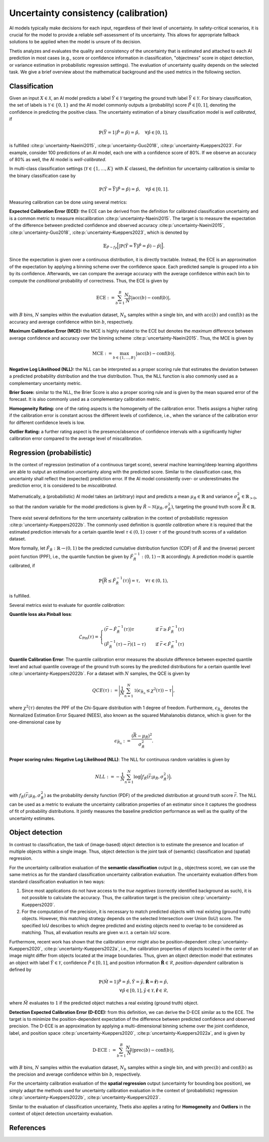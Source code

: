 .. _Uncertainty:

Uncertainty consistency (calibration)
=====================================

AI models typically make decisions for each input, regardless of their level of uncertainty. In safety-critical
scenarios, it is crucial for the model to provide a reliable self-assessment of its uncertainty. This allows for
appropriate fallback solutions to be applied when the model is unsure of its decision.

Thetis analyzes and evaluates the quality and consistency of the uncertainty that is estimated and attached to each
AI prediction in most cases (e.g., score or confidence information in classification, "objectness" score in object
detection, or variance estimation in probabilistic regression settings).
The evaluation of uncertainty quality depends on the selected task. We give a brief overview about the mathematical
background and the used metrics in the following section.

Classification
--------------

Given an input :math:`X \in \mathcal{X}`, an AI model predicts a label :math:`\hat{Y} \in \mathcal{Y}` targeting
the ground truth label :math:`\bar{Y} \in \mathcal{Y}`.
For binary classification, the set of labels is :math:`\mathcal{Y} \in \{0, 1\}` and the AI model commonly outputs
a (probability) score :math:`\hat{P} \in [0, 1]`, denoting the confidence in predicting the positive class.
The uncertainty estimation of a binary classification model is *well calibrated*, if

.. math::

   \mathbb{P}(\bar{Y} = 1 | \hat{P} = \hat{p}) = \hat{p}, \quad \forall \hat{p} \in [0, 1] ,

is fulfilled :cite:p:`uncertainty-Naeini2015`, :cite:p:`uncertainty-Guo2018`, :cite:p:`uncertainty-Kueppers2023`. For example, consider 100 predictions of an AI model,
each one with a confidence score of 80%. If we observe an accuracy of 80% as well, the AI model is *well-calibrated*.

In multi-class classification settings (:math:`\mathcal{Y} \in \{1, \ldots, K\}` with :math:`K` classes), the
definition for uncertainty calibration is similar to the binary classification case by

.. math::

   \mathbb{P}(\hat{Y} = \bar{Y} | \hat{P} = \hat{p}) = \hat{p}, \quad \forall \hat{p} \in [0, 1] .

Measuring calibration can be done using several metrics:

**Expected Calibration Error (ECE):** the ECE can be derived from the definition for calibrated classification
uncertainty and is a common metric to measure miscalibration :cite:p:`uncertainty-Naeini2015`. The target is to measure the
expectation of the difference between predicted confidence and observed accuracy :cite:p:`uncertainty-Naeini2015`,
:cite:p:`uncertainty-Guo2018`, :cite:p:`uncertainty-Kueppers2023`, which is denoted by

.. math::

   \mathbb{E}_{\hat{P} \sim f_{\hat{P}}} \Big[ | \mathbb{P}(\hat{Y} = \bar{Y} | \hat{P} = \hat{p}) - \hat{p} | \Big].

Since the expectation is given over a continuous distribution, it is directly tractable.
Instead, the ECE is an approximation of the expectation by applying a binning scheme over the confidence space.
Each predicted sample is grouped into a bin by its confidence. Afterwards, we can compare the average accuracy with
the average confidence within each bin to compute the *conditional* probability of correctness.
Thus, the ECE is given by

.. math::

   \text{ECE} := \sum^{B}_{b=1} \frac{N_b}{N} | \text{acc}(b) - \text{conf}(b) | ,

with :math:`B` bins, :math:`N` samples within the evaluation dataset, :math:`N_b` samples within a single bin, and with
:math:`\text{acc}(b)` and :math:`\text{conf}(b)` as the accuracy and average confidence within bin :math:`b`, respectively.

**Maximum Calibration Error (MCE):** the MCE is highly related to the ECE but denotes the *maximum* difference
between average confidence and accuracy over the binning scheme :cite:p:`uncertainty-Naeini2015`. Thus, the MCE is given by

.. math::

   \text{MCE} := \max_{b \in \{1, \ldots, B\}} | \text{acc}(b) - \text{conf}(b) | .

**Negative Log Likelihood (NLL):** the NLL can be interpreted as a proper scoring rule that estimates the deviation
between a predicted probability distribution and the true distribution. Thus, the NLL function is also commonly
used as a complementary uncertainty metric.

**Brier Score:** similar to the NLL, the Brier Score is also a proper scoring rule and is given by the
mean squared error of the forecast. It is also commonly used as a complementary calibration metric.

**Homogeneity Rating:** one of the rating aspects is the homogeneity of the calibration error. Thetis assigns a
higher rating if the calibration error is constant across the different levels of confidence, i.e., when the
variance of the calibration error for different confidence levels is low.

**Outlier Rating:** a further rating aspect is the presence/absence of confidence intervals with a significantly
higher calibration error compared to the average level of miscalibration.

Regression (probabilistic)
--------------------------

In the context of regression (estimation of a continuous target score), several machine learning/deep learning
algorithms are able to output an estimation uncertainty along with the predicted score.
Similar to the classification case, this uncertainty shall reflect the (expected) prediction error. If the AI
model consistently over- or underestimates the prediction error, it is considered to be *miscalibrated*.

Mathematically, a (probabilistic) AI model takes an (arbitrary) input and predicts a
mean :math:`\mu_\hat{R} \in \mathbb{R}` and variance :math:`\sigma^2_\hat{R} \in \mathbb{R}_{>0}`,
so that the random variable for the model predictions is given by
:math:`\hat{R} \sim \mathcal{N}(\mu_\hat{R}, \sigma^2_\hat{R})`, targeting the ground truth
score :math:`\bar{R} \in \mathbb{R}`.

There exist several definitions for the term uncertainty calibration in the context of
probabilistic regression :cite:p:`uncertainty-Kueppers2022b`. The commonly used definition is
*quantile calibration* where it is required that the estimated prediction intervals for a certain quantile level
:math:`\tau \in (0, 1)` cover :math:`\tau%` of the ground truth scores of a validation dataset.

More formally, let :math:`\hat{F}_{\hat{R}}: \mathbb{R} \rightarrow (0, 1)` be the predicted
cumulative distribution function (CDF) of :math:`\hat{R}` and the (inverse) percent point
function (PPF), i.e., the quantile function be given by
:math:`\hat{F}_{\hat{R}}^{-1}: (0, 1) \rightarrow \mathbb{R}` accordingly.
A prediction model is quantile calibrated, if

.. math::

   \mathbb{P} \Big( \bar{R} \leq \hat{F}_{\hat{R}}^{-1}(\tau) \Big) = \tau, \quad \forall \tau \in (0, 1) ,

is fulfilled.

Several metrics exist to evaluate for *quantile calibration*:

**Quantile loss aka Pinball loss**:

.. math::

   \mathcal{L}_{\text{Pin}}(\tau) =
   \begin{cases}
       (\bar{r} - \hat{F}_{\hat{R}}^{-1}(\tau))\tau \quad &\text{if } \bar{r} \geq \hat{F}_{\hat{R}}^{-1}(\tau) \\
       (\hat{F}_{\hat{R}}^{-1}(\tau) - \bar{r})(1 - \tau) \quad &\text{if } \bar{r} < \hat{F}_{\hat{R}}^{-1}(\tau)
   \end{cases}

**Quantile Calibration Error**:
The quantile calibration error measures the absolute difference between expected quantile level and actual quantile
coverage of the ground truth scores by the predicted distributions for a certain quantile level
:cite:p:`uncertainty-Kueppers2022b`. For a dataset with :math:`N` samples, the QCE is given by

.. math::

   QCE(\tau) := \Bigg| \frac{1}{N} \sum^N_{n=1} \mathbb{1}(\epsilon_{\bar{R}_n} \leq \chi^2(\tau)) - \tau \Bigg| ,

where :math:`\chi^2(\tau)` denotes the PPF of the Chi-Square distribution with 1 degree of freedom.
Furthermore, :math:`\epsilon_{\bar{R}_n}` denotes the Normalized Estimation Error Squared (NEES),
also known as the squared Mahalanobis distance, which is given for the one-dimensional case by

.. math::

   \epsilon_{\bar{R}_n} :=  \frac{(\bar{R} - \mu_{\hat{R}})^2}{\sigma^2_{\hat{R}}} .

**Proper scoring rules: Negative Log Likelihood (NLL)**:
The NLL for continuous random variables is given by

.. math::

   NLL := - \frac{1}{N} \sum^N_{n=1} \log \Big(f_{\hat{R}}(\bar{r}; \mu_{\hat{R}}, \sigma^2_{\hat{R}})\Big) ,

with :math:`f_{\hat{R}}(\bar{r}; \mu_{\hat{R}}, \sigma^2_{\hat{R}})` as the probability density function (PDF)
of the predicted distribution at ground truth score :math:`\bar{r}`.
The NLL can be used as a metric to evaluate the uncertainty calibration properties of an estimator since
it captures the goodness of fit of probability distributions. It jointly measures the baseline
prediction performance as well as the quality of the uncertainty estimates.

Object detection
----------------

In contrast to classification, the task of (image-based) object detection is to estimate the presence and location
of multiple objects within a single image. Thus, object detection is the joint task of (semantic) classification and
(spatial) regression.

For the uncertainty calibration evaluation of the **semantic classification** output (e.g., objectness score), we can
use the same metrics as for the standard classification uncertainty calibration evaluation.
The uncertainty evaluation differs from standard classification evaluation in two ways:

1. Since most applications do not have access to the *true negatives* (correctly identified background as such), it is
   not possible to calculate the accuracy. Thus, the calibration target is the precision :cite:p:`uncertainty-Kueppers2020`.
2. For the computation of the precision, it is necessary to match predicted objects with real existing (ground truth)
   objects. However, this matching strategy depends on the selected Intersection over Union (IoU) score. The specified
   IoU describes to which degree predicted and existing objects need to overlap to be considered as matching. Thus,
   all evaluation results are given w.r.t. a certain IoU score.

Furthermore, recent work has shown that the calibration error might also be position-dependent
:cite:p:`uncertainty-Kueppers2020`, :cite:p:`uncertainty-Kueppers2022a`, i.e., the calibration properties of objects located in the center
of an image might differ from objects located at the image boundaries.
Thus, given an object detection model that estimates an object with label :math:`\hat{Y} \in \mathcal{Y}`,
confidence :math:`\hat{P} \in [0, 1]`, and position information :math:`\hat{\mathbf{R}} \in \mathcal{R}`,
*position-dependent* calibration is defined by

.. math::

   \mathbb{P}(\hat{M} = 1 | \hat{P} = \hat{p}, \hat{Y} = \hat{y}, \hat{\mathbf{R}} = \hat{\mathbf{r}}) = \hat{p}, \\
   \forall \hat{p} \in [0, 1], \hat{y} \in \mathcal{Y}, \hat{\mathbf{r}} \in \mathcal{R} ,

where :math:`\hat{M}` evaluates to :math:`1` if the predicted object matches a real existing (ground truth) object.

**Detection Expected Calibration Error (D-ECE):** from this definition, we can derive the D-ECE similar as to the ECE.
The target is to minimize the position-dependent expectation of the difference between predicted
confidence and observed precision. The D-ECE is an approximation by applying a multi-dimensional binning scheme over
the joint confidence, label, and position space :cite:p:`uncertainty-Kueppers2020`, :cite:p:`uncertainty-Kueppers2022a`, and is given by

.. math::

   \text{D-ECE} := \sum^{B}_{b=1} \frac{N_b}{N} | \text{prec}(b) - \text{conf}(b) | ,

with :math:`B` bins, :math:`N` samples within the evaluation dataset, :math:`N_b` samples within a single bin, and with
:math:`\text{prec}(b)` and :math:`\text{conf}(b)` as the precision and average confidence within bin :math:`b`, respectively.

For the uncertainty calibration evaluation of the **spatial regression** output (uncertainty for bounding box position),
we simply adapt the methods used for uncertainty calibration evaluation in the context of (probabilistic)
regression :cite:p:`uncertainty-Kueppers2022b`, :cite:p:`uncertainty-Kueppers2023`.

Similar to the evaluation of classification uncertainty, Thetis also applies a rating for **Homogeneity** and
**Outliers** in the context of object detection uncertainty evaluation.

References
----------

.. bibliography::
   :keyprefix: uncertainty-